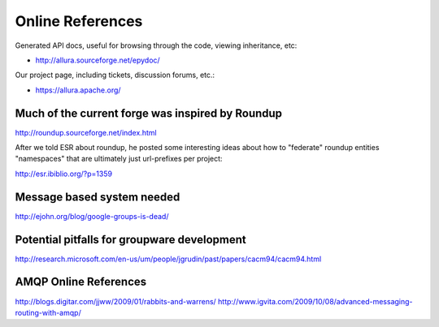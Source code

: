 ..     Licensed to the Apache Software Foundation (ASF) under one
       or more contributor license agreements.  See the NOTICE file
       distributed with this work for additional information
       regarding copyright ownership.  The ASF licenses this file
       to you under the Apache License, Version 2.0 (the
       "License"); you may not use this file except in compliance
       with the License.  You may obtain a copy of the License at

         http://www.apache.org/licenses/LICENSE-2.0

       Unless required by applicable law or agreed to in writing,
       software distributed under the License is distributed on an
       "AS IS" BASIS, WITHOUT WARRANTIES OR CONDITIONS OF ANY
       KIND, either express or implied.  See the License for the
       specific language governing permissions and limitations
       under the License.

Online References
=================

Generated API docs, useful for browsing through the code, viewing inheritance, etc:

* http://allura.sourceforge.net/epydoc/

Our project page, including tickets, discussion forums, etc.:

* https://allura.apache.org/


Much of the current forge was inspired by Roundup
-------------------------------------------------

http://roundup.sourceforge.net/index.html

After we told ESR about roundup, he posted some interesting ideas about how to "federate" roundup entities "namespaces" that are ultimately just url-prefixes per project:

http://esr.ibiblio.org/?p=1359

Message based system needed
---------------------------

http://ejohn.org/blog/google-groups-is-dead/


Potential pitfalls for groupware development
--------------------------------------------

http://research.microsoft.com/en-us/um/people/jgrudin/past/papers/cacm94/cacm94.html

AMQP Online References
----------------------

http://blogs.digitar.com/jjww/2009/01/rabbits-and-warrens/
http://www.igvita.com/2009/10/08/advanced-messaging-routing-with-amqp/
